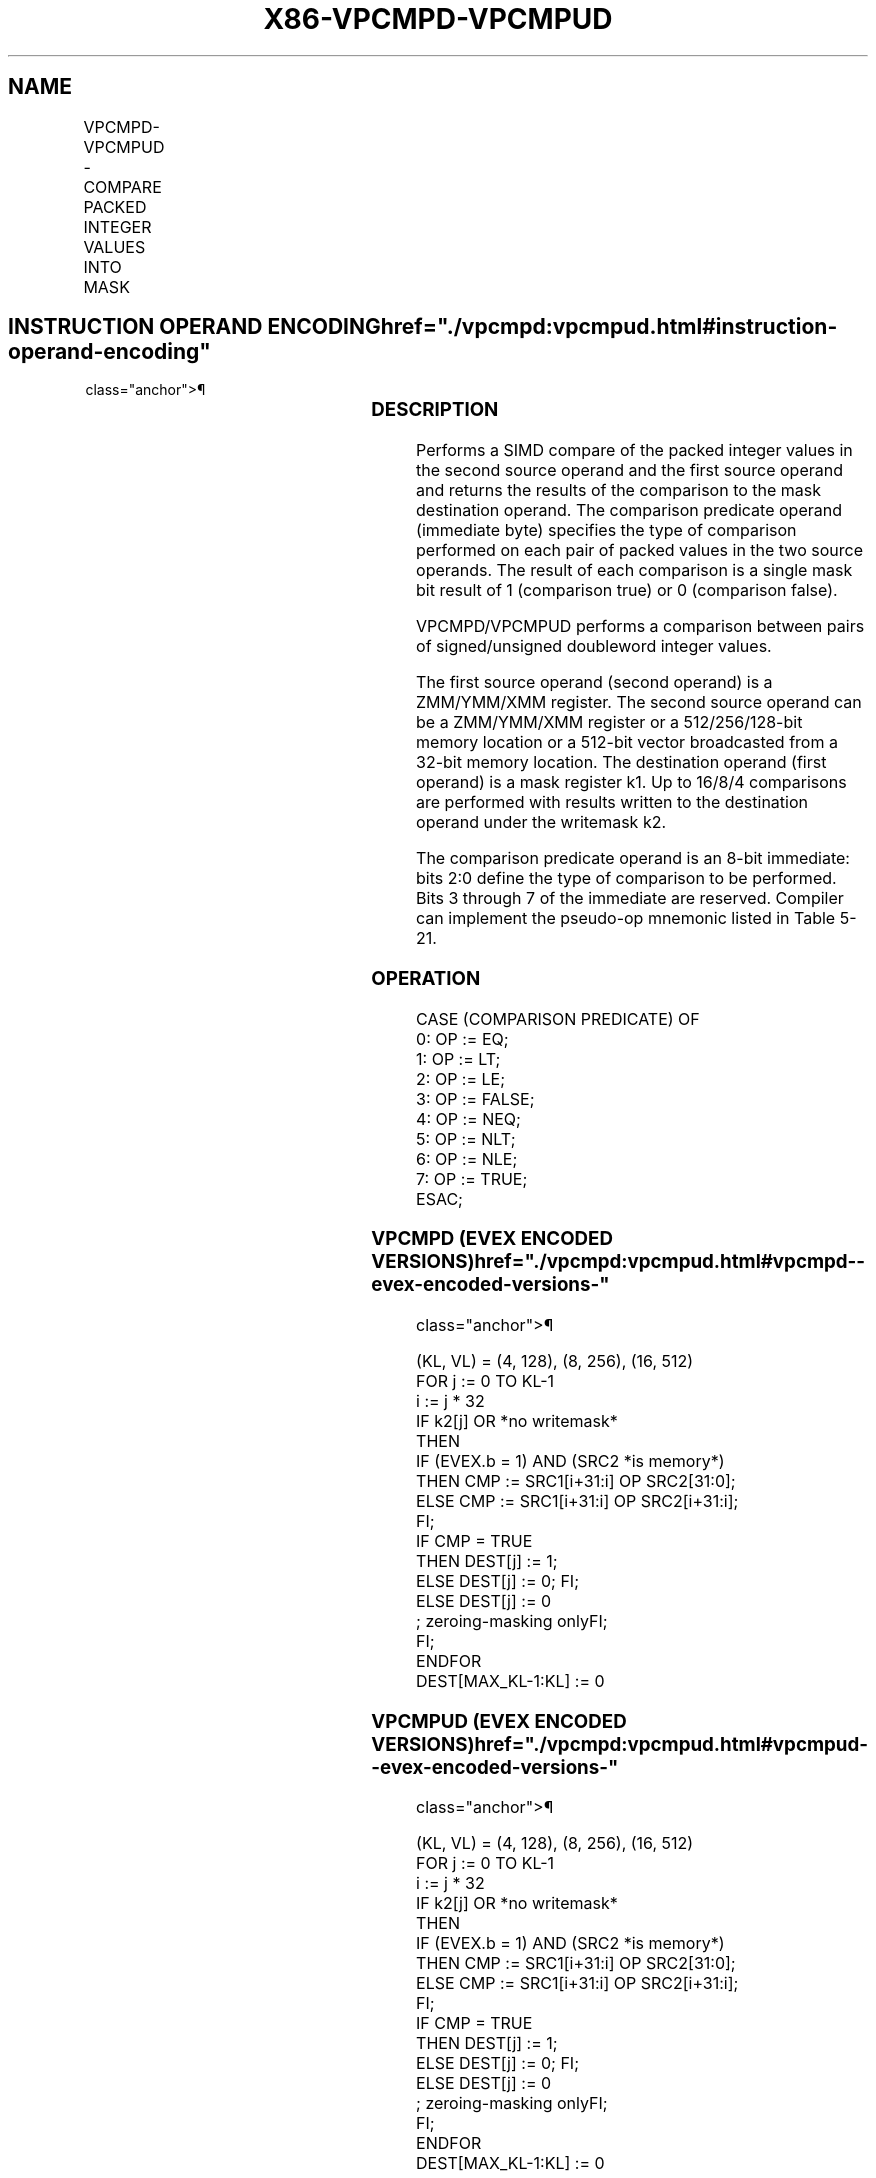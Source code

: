 '\" t
.nh
.TH "X86-VPCMPD-VPCMPUD" "7" "December 2023" "Intel" "Intel x86-64 ISA Manual"
.SH NAME
VPCMPD-VPCMPUD - COMPARE PACKED INTEGER VALUES INTO MASK
.TS
allbox;
l l l l l 
l l l l l .
\fBOpcode/Instruction\fP	\fBOp/En\fP	\fB64/32 bit Mode Support\fP	\fBCPUID Feature Flag\fP	\fBDescription\fP
T{
EVEX.128.66.0F3A.W0 1F /r ib VPCMPD k1 {k2}, xmm2, xmm3/m128/m32bcst, imm8
T}	A	V/V	AVX512VL AVX512F	T{
Compare packed signed doubleword integer values in xmm3/m128/m32bcst and xmm2 using bits 2:0 of imm8 as a comparison predicate with writemask k2 and leave the result in mask register k1.
T}
T{
EVEX.256.66.0F3A.W0 1F /r ib VPCMPD k1 {k2}, ymm2, ymm3/m256/m32bcst, imm8
T}	A	V/V	AVX512VL AVX512F	T{
Compare packed signed doubleword integer values in ymm3/m256/m32bcst and ymm2 using bits 2:0 of imm8 as a comparison predicate with writemask k2 and leave the result in mask register k1.
T}
T{
EVEX.512.66.0F3A.W0 1F /r ib VPCMPD k1 {k2}, zmm2, zmm3/m512/m32bcst, imm8
T}	A	V/V	AVX512F	T{
Compare packed signed doubleword integer values in zmm2 and zmm3/m512/m32bcst using bits 2:0 of imm8 as a comparison predicate. The comparison results are written to the destination k1 under writemask k2.
T}
T{
EVEX.128.66.0F3A.W0 1E /r ib VPCMPUD k1 {k2}, xmm2, xmm3/m128/m32bcst, imm8
T}	A	V/V	AVX512VL AVX512F	T{
Compare packed unsigned doubleword integer values in xmm3/m128/m32bcst and xmm2 using bits 2:0 of imm8 as a comparison predicate with writemask k2 and leave the result in mask register k1.
T}
T{
EVEX.256.66.0F3A.W0 1E /r ib VPCMPUD k1 {k2}, ymm2, ymm3/m256/m32bcst, imm8
T}	A	V/V	AVX512VL AVX512F	T{
Compare packed unsigned doubleword integer values in ymm3/m256/m32bcst and ymm2 using bits 2:0 of imm8 as a comparison predicate with writemask k2 and leave the result in mask register k1.
T}
T{
EVEX.512.66.0F3A.W0 1E /r ib VPCMPUD k1 {k2}, zmm2, zmm3/m512/m32bcst, imm8
T}	A	V/V	AVX512F	T{
Compare packed unsigned doubleword integer values in zmm2 and zmm3/m512/m32bcst using bits 2:0 of imm8 as a comparison predicate. The comparison results are written to the destination k1 under writemask k2.
T}
.TE

.SH INSTRUCTION OPERAND ENCODING  href="./vpcmpd:vpcmpud.html#instruction-operand-encoding"
class="anchor">¶

.TS
allbox;
l l l l l l 
l l l l l l .
\fBOp/En\fP	\fBTuple Type\fP	\fBOperand 1\fP	\fBOperand 2\fP	\fBOperand 3\fP	\fBOperand 4\fP
A	Full	ModRM:reg (w)	EVEX.vvvv (r)	ModRM:r/m (r)	imm8
.TE

.SS DESCRIPTION
Performs a SIMD compare of the packed integer values in the second
source operand and the first source operand and returns the results of
the comparison to the mask destination operand. The comparison predicate
operand (immediate byte) specifies the type of comparison performed on
each pair of packed values in the two source operands. The result of
each comparison is a single mask bit result of 1 (comparison true) or 0
(comparison false).

.PP
VPCMPD/VPCMPUD performs a comparison between pairs of signed/unsigned
doubleword integer values.

.PP
The first source operand (second operand) is a ZMM/YMM/XMM register. The
second source operand can be a ZMM/YMM/XMM register or a 512/256/128-bit
memory location or a 512-bit vector broadcasted from a 32-bit memory
location. The destination operand (first operand) is a mask register k1.
Up to 16/8/4 comparisons are performed with results written to the
destination operand under the writemask k2.

.PP
The comparison predicate operand is an 8-bit immediate: bits 2:0 define
the type of comparison to be performed. Bits 3 through 7 of the
immediate are reserved. Compiler can implement the pseudo-op mnemonic
listed in Table 5-21.

.SS OPERATION
.EX
CASE (COMPARISON PREDICATE) OF
    0: OP := EQ;
    1: OP := LT;
    2: OP := LE;
    3: OP := FALSE;
    4: OP := NEQ;
    5: OP := NLT;
    6: OP := NLE;
    7: OP := TRUE;
ESAC;
.EE

.SS VPCMPD (EVEX ENCODED VERSIONS)  href="./vpcmpd:vpcmpud.html#vpcmpd--evex-encoded-versions-"
class="anchor">¶

.EX
(KL, VL) = (4, 128), (8, 256), (16, 512)
FOR j := 0 TO KL-1
    i := j * 32
    IF k2[j] OR *no writemask*
        THEN
            IF (EVEX.b = 1) AND (SRC2 *is memory*)
                THEN CMP := SRC1[i+31:i] OP SRC2[31:0];
                ELSE CMP := SRC1[i+31:i] OP SRC2[i+31:i];
            FI;
            IF CMP = TRUE
                THEN DEST[j] := 1;
                ELSE DEST[j] := 0; FI;
        ELSE DEST[j] := 0
                    ; zeroing-masking onlyFI;
    FI;
ENDFOR
DEST[MAX_KL-1:KL] := 0
.EE

.SS VPCMPUD (EVEX ENCODED VERSIONS)  href="./vpcmpd:vpcmpud.html#vpcmpud--evex-encoded-versions-"
class="anchor">¶

.EX
(KL, VL) = (4, 128), (8, 256), (16, 512)
FOR j := 0 TO KL-1
    i := j * 32
    IF k2[j] OR *no writemask*
        THEN
            IF (EVEX.b = 1) AND (SRC2 *is memory*)
                THEN CMP := SRC1[i+31:i] OP SRC2[31:0];
                ELSE CMP := SRC1[i+31:i] OP SRC2[i+31:i];
            FI;
            IF CMP = TRUE
                THEN DEST[j] := 1;
                ELSE DEST[j] := 0; FI;
        ELSE DEST[j] := 0
                    ; zeroing-masking onlyFI;
    FI;
ENDFOR
DEST[MAX_KL-1:KL] := 0
.EE

.SS INTEL C/C++ COMPILER INTRINSIC EQUIVALENT <a
href="./vpcmpd:vpcmpud.html#intel-c-c++-compiler-intrinsic-equivalent"
class="anchor">¶

.EX
VPCMPD __mmask16 _mm512_cmp_epi32_mask( __m512i a, __m512i b, int imm);

VPCMPD __mmask16 _mm512_mask_cmp_epi32_mask(__mmask16 k, __m512i a, __m512i b, int imm);

VPCMPD __mmask16 _mm512_cmp[eq|ge|gt|le|lt|neq]_epi32_mask( __m512i a, __m512i b);

VPCMPD __mmask16 _mm512_mask_cmp[eq|ge|gt|le|lt|neq]_epi32_mask(__mmask16 k, __m512i a, __m512i b);

VPCMPUD __mmask16 _mm512_cmp_epu32_mask( __m512i a, __m512i b, int imm);

VPCMPUD __mmask16 _mm512_mask_cmp_epu32_mask(__mmask16 k, __m512i a, __m512i b, int imm);

VPCMPUD __mmask16 _mm512_cmp[eq|ge|gt|le|lt|neq]_epu32_mask( __m512i a, __m512i b);

VPCMPUD __mmask16 _mm512_mask_cmp[eq|ge|gt|le|lt|neq]_epu32_mask(__mmask16 k, __m512i a, __m512i b);

VPCMPD __mmask8 _mm256_cmp_epi32_mask( __m256i a, __m256i b, int imm);

VPCMPD __mmask8 _mm256_mask_cmp_epi32_mask(__mmask8 k, __m256i a, __m256i b, int imm);

VPCMPD __mmask8 _mm256_cmp[eq|ge|gt|le|lt|neq]_epi32_mask( __m256i a, __m256i b);

VPCMPD __mmask8 _mm256_mask_cmp[eq|ge|gt|le|lt|neq]_epi32_mask(__mmask8 k, __m256i a, __m256i b);

VPCMPUD __mmask8 _mm256_cmp_epu32_mask( __m256i a, __m256i b, int imm);

VPCMPUD __mmask8 _mm256_mask_cmp_epu32_mask(__mmask8 k, __m256i a, __m256i b, int imm);

VPCMPUD __mmask8 _mm256_cmp[eq|ge|gt|le|lt|neq]_epu32_mask( __m256i a, __m256i b);

VPCMPUD __mmask8 _mm256_mask_cmp[eq|ge|gt|le|lt|neq]_epu32_mask(__mmask8 k, __m256i a, __m256i b);

VPCMPD __mmask8 _mm_cmp_epi32_mask( __m128i a, __m128i b, int imm);

VPCMPD __mmask8 _mm_mask_cmp_epi32_mask(__mmask8 k, __m128i a, __m128i b, int imm);

VPCMPD __mmask8 _mm_cmp[eq|ge|gt|le|lt|neq]_epi32_mask( __m128i a, __m128i b);

VPCMPD __mmask8 _mm_mask_cmp[eq|ge|gt|le|lt|neq]_epi32_mask(__mmask8 k, __m128i a, __m128i b);

VPCMPUD __mmask8 _mm_cmp_epu32_mask( __m128i a, __m128i b, int imm);

VPCMPUD __mmask8 _mm_mask_cmp_epu32_mask(__mmask8 k, __m128i a, __m128i b, int imm);

VPCMPUD __mmask8 _mm_cmp[eq|ge|gt|le|lt|neq]_epu32_mask( __m128i a, __m128i b);

VPCMPUD __mmask8 _mm_mask_cmp[eq|ge|gt|le|lt|neq]_epu32_mask(__mmask8 k, __m128i a, __m128i b);
.EE

.SS SIMD FLOATING-POINT EXCEPTIONS  href="./vpcmpd:vpcmpud.html#simd-floating-point-exceptions"
class="anchor">¶

.PP
None

.SS OTHER EXCEPTIONS
EVEX-encoded instruction, see Table
2-49, “Type E4 Class Exception Conditions.”

.SH COLOPHON
This UNOFFICIAL, mechanically-separated, non-verified reference is
provided for convenience, but it may be
incomplete or
broken in various obvious or non-obvious ways.
Refer to Intel® 64 and IA-32 Architectures Software Developer’s
Manual
\[la]https://software.intel.com/en\-us/download/intel\-64\-and\-ia\-32\-architectures\-sdm\-combined\-volumes\-1\-2a\-2b\-2c\-2d\-3a\-3b\-3c\-3d\-and\-4\[ra]
for anything serious.

.br
This page is generated by scripts; therefore may contain visual or semantical bugs. Please report them (or better, fix them) on https://github.com/MrQubo/x86-manpages.
